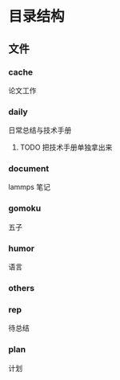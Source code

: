 #+date: <2019-09-03 Tue>
#+STARTUP: SHOWALL
#+TODO: TODO(t) | DONE(d)

* 目录结构

** 文件

*** cache
    论文工作

*** daily
    日常总结与技术手册

**** TODO 把技术手册单独拿出来

*** document
    lammps 笔记

*** gomoku
    五子

*** humor
    语言

*** others

*** rep
    待总结

*** plan
    计划

